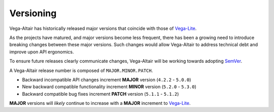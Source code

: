 Versioning
==========
Vega-Altair has historically released major versions that coincide with those of Vega-Lite_.

As the projects have matured, and major versions become less frequent, there has been a growing need to introduce breaking changes between these major versions.
Such changes would allow Vega-Altair to address technical debt and improve upon API ergonomics.

To ensure future releases clearly communicate changes, Vega-Altair will be working towards adopting SemVer_.

A Vega-Altair release number is composed of ``MAJOR.MINOR.PATCH``.

* Backward incompatible API changes increment **MAJOR** version (``4.2.2`` - ``5.0.0``)
* New backward compatible functionality increment **MINOR** version (``5.2.0`` - ``5.3.0``)
* Backward compatible bug fixes increment **PATCH** version (``5.1.1`` - ``5.1.2``)

**MAJOR** versions will *likely* continue to increase with a **MAJOR** increment to Vega-Lite_.

.. _Vega-Lite: https://github.com/vega/vega-lite
.. _SemVer: https://semver.org/